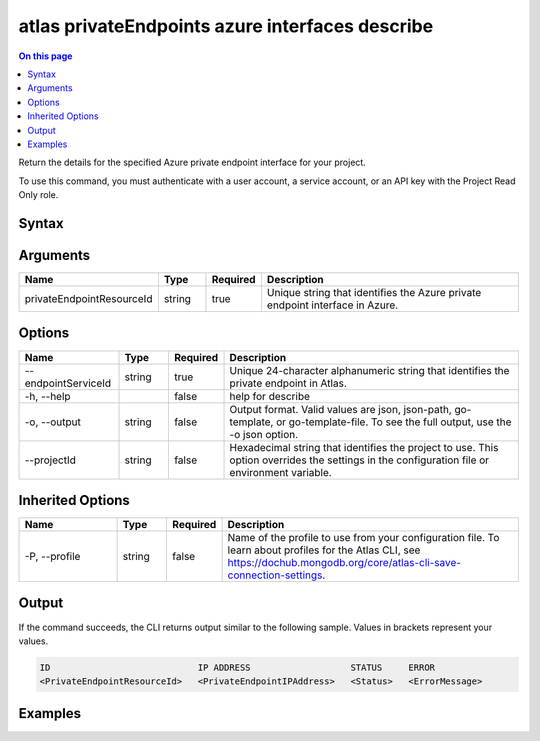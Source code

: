 .. _atlas-privateEndpoints-azure-interfaces-describe:

================================================
atlas privateEndpoints azure interfaces describe
================================================

.. default-domain:: mongodb

.. contents:: On this page
   :local:
   :backlinks: none
   :depth: 1
   :class: singlecol

Return the details for the specified Azure private endpoint interface for your project.

To use this command, you must authenticate with a user account, a service account, or an API key with the Project Read Only role.

Syntax
------

.. code-block::
   :caption: Command Syntax

   atlas privateEndpoints azure interfaces describe <privateEndpointResourceId> [options]

.. Code end marker, please don't delete this comment

Arguments
---------

.. list-table::
   :header-rows: 1
   :widths: 20 10 10 60

   * - Name
     - Type
     - Required
     - Description
   * - privateEndpointResourceId
     - string
     - true
     - Unique string that identifies the Azure private endpoint interface in Azure.

Options
-------

.. list-table::
   :header-rows: 1
   :widths: 20 10 10 60

   * - Name
     - Type
     - Required
     - Description
   * - --endpointServiceId
     - string
     - true
     - Unique 24-character alphanumeric string that identifies the private endpoint in Atlas.
   * - -h, --help
     - 
     - false
     - help for describe
   * - -o, --output
     - string
     - false
     - Output format. Valid values are json, json-path, go-template, or go-template-file. To see the full output, use the -o json option.
   * - --projectId
     - string
     - false
     - Hexadecimal string that identifies the project to use. This option overrides the settings in the configuration file or environment variable.

Inherited Options
-----------------

.. list-table::
   :header-rows: 1
   :widths: 20 10 10 60

   * - Name
     - Type
     - Required
     - Description
   * - -P, --profile
     - string
     - false
     - Name of the profile to use from your configuration file. To learn about profiles for the Atlas CLI, see https://dochub.mongodb.org/core/atlas-cli-save-connection-settings.

Output
------

If the command succeeds, the CLI returns output similar to the following sample. Values in brackets represent your values.

.. code-block::

   ID                            IP ADDRESS                   STATUS     ERROR
   <PrivateEndpointResourceId>   <PrivateEndpointIPAddress>   <Status>   <ErrorMessage>
   

Examples
--------

.. code-block::
   :copyable: false

   # Return the JSON-formatted details of the Azure private endpoint interface with the ID /subscriptions/4e133d35-e734-4385-a565-c0945567ae346/resourceGroups/rg_95847a959b876e255dbb9b33_dfragd7w/providers/Microsoft.Network/privateEndpoints/cli-test in Azure for an AWS private endpoint with the ID 5f4fc14da2b47835a58c63a2 in Atlas:
   atlas privateEndpoints azure interfaces describe /subscriptions/4e133d35-e734-4385-a565-c0945567ae346/resourceGroups/rg_95847a959b876e255dbb9b33_dfragd7w/providers/Microsoft.Network/privateEndpoints/cli-test --endpointServiceId 5f4fc14da2b47835a58c63a2
